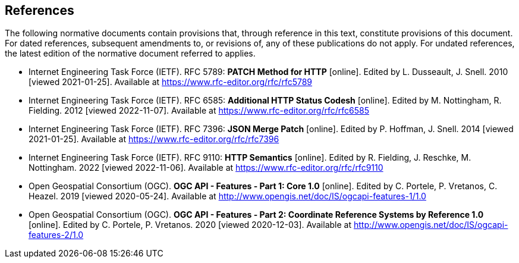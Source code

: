 == References

The following normative documents contain provisions that, through reference in this text, constitute provisions of this document. For dated references, subsequent amendments to, or revisions of, any of these publications do not apply. For undated references, the latest edition of the normative document referred to applies.

* [[rfc5789]] Internet Engineering Task Force (IETF). RFC 5789: **PATCH Method for HTTP** [online]. Edited by L. Dusseault, J. Snell. 2010 [viewed 2021-01-25]. Available at https://www.rfc-editor.org/rfc/rfc5789
* [[rfc6585]] Internet Engineering Task Force (IETF). RFC 6585: **Additional HTTP Status Codesh** [online]. Edited by M. Nottingham, R. Fielding. 2012 [viewed 2022-11-07]. Available at https://www.rfc-editor.org/rfc/rfc6585
* [[rfc7396]] Internet Engineering Task Force (IETF). RFC 7396: **JSON Merge Patch** [online]. Edited by P. Hoffman, J. Snell. 2014 [viewed 2021-01-25]. Available at https://www.rfc-editor.org/rfc/rfc7396
* [[rfc9110]] Internet Engineering Task Force (IETF). RFC 9110: **HTTP Semantics** [online]. Edited by R. Fielding, J. Reschke,  M. Nottingham. 2022 [viewed 2022-11-06]. Available at https://www.rfc-editor.org/rfc/rfc9110
* [[OAFeat-1]] Open Geospatial Consortium (OGC). **OGC API - Features - Part 1: Core 1.0** [online]. Edited by C. Portele, P. Vretanos, C. Heazel. 2019 [viewed 2020-05-24]. Available at http://www.opengis.net/doc/IS/ogcapi-features-1/1.0
* [[OAFeat-2]] Open Geospatial Consortium (OGC). **OGC API - Features - Part 2: Coordinate Reference Systems by Reference 1.0** [online]. Edited by C. Portele, P. Vretanos. 2020 [viewed 2020-12-03]. Available at http://www.opengis.net/doc/IS/ogcapi-features-2/1.0
